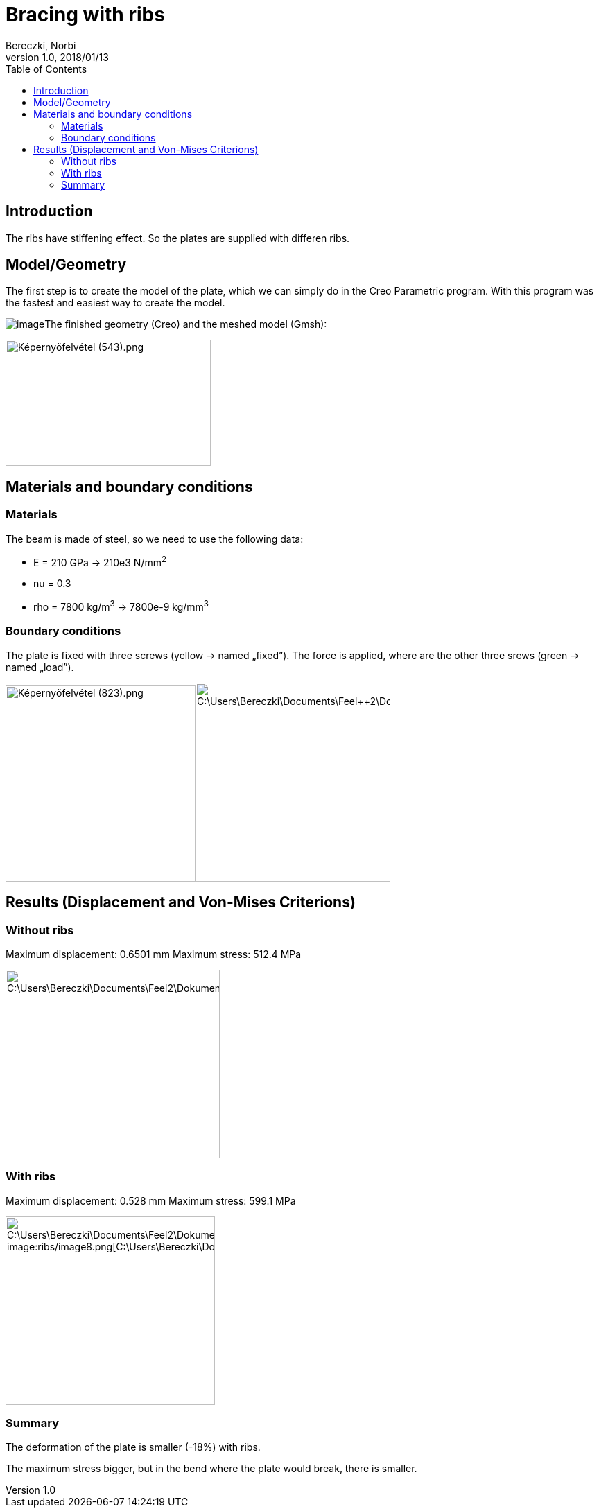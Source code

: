 = Bracing with ribs
Bereczki, Norbi
v1.0, 2018/01/13
:toc: left
ifdef::env-github,env-browser[]
:outfilesuffix: .adoc
:imagesdir: https://media.githubusercontent.com/media/feelpp/toolbox/master/csm/ribs/
endif::[]

== Introduction

The ribs have stiffening effect. So the plates are supplied with differen ribs.

== Model/Geometry

The first step is to create the model of the plate, which we can simply do in the Creo Parametric program. With this program was the fastest and easiest way to create the model.

image:ribs/image1.png[image]The finished geometry (Creo) and the meshed model (Gmsh):

image:ribs/image2.png[Képernyőfelvétel (543).png,width=296,height=182]

== Materials and boundary conditions

===  Materials

The beam is made of steel, so we need to use the following data:

* E = 210 GPa -> 210e3 N/mm^2^
* nu = 0.3
* rho = 7800 kg/m^3^ -> 7800e-9 kg/mm^3^

=== Boundary conditions

The plate is fixed with three screws (yellow -> named „fixed”). The force is applied, where are the other three srews (green -> named „load”).

image:ribs/image3.png[Képernyőfelvétel (823).png,width=274,height=283]image:ribs/image4.png[C:\Users\Bereczki\Documents\Feel++2\Dokumentálás_javított\Bordák_merevvé\bo.png,width=281,height=287]

== Results (Displacement and Von-Mises Criterions)

=== Without ribs

Maximum displacement: 0.6501 mm Maximum stress: 512.4 MPa

image:ribs/image5.png[C:\Users\Bereczki\Documents\Feel++2\Dokumentálás_javított\Bordák_merevvé\d1.png,width=311,height=272]image:ribs/image6.png[C:\Users\Bereczki\Documents\Feel++2\Dokumentálás_javított\Bordák_merevvé\v1.png,width=309,height=272]

=== With ribs

Maximum displacement: 0.528 mm Maximum stress: 599.1 MPa

image:ribs/image7.png[C:\Users\Bereczki\Documents\Feel++2\Dokumentálás_javított\Bordák_merevvé\d2.png,width=304,height=272] image:ribs/image8.png[C:\Users\Bereczki\Documents\Feel++2\Dokumentálás_javított\Bordák_merevvé\v2.png,width=302,height=272]

=== Summary

The deformation of the plate is smaller (-18%) with ribs.

The maximum stress bigger, but in the bend where the plate would break, there is smaller.
